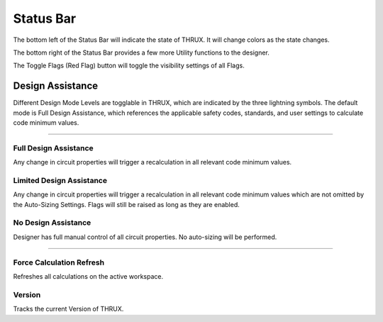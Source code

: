 .. _Status-Bar:

Status Bar
----------

The bottom left of the Status Bar will indicate the state of THRUX.  It will change colors as the state changes.

.. image: images/status_bar_1.PNG
    :align: center

.. image: images/status_bar_2.PNG
    :align: center

The bottom right of the Status Bar provides a few more Utility functions to the designer.

The Toggle Flags (Red Flag) button will toggle the visibility settings of all Flags.  

#################
Design Assistance
#################

Different Design Mode Levels are togglable in THRUX, which are indicated by the three lightning symbols.  The default mode is Full Design Assistance, which references the applicable safety codes, standards, and user settings to calculate code minimum values.

*******************************************************************************************************************************************************************************************************************************************************************************************

Full Design Assistance
+++++++++++++++++++++++

Any change in circuit properties will trigger a recalculation in all relevant code minimum values.

.. image:: images/status_bar_utility_1.PNG
    :align: center

Limited Design Assistance
+++++++++++++++++++++++++

Any change in circuit properties will trigger a recalculation in all relevant code minimum values which are not omitted by the Auto-Sizing Settings.  Flags will still be raised as long as they are enabled.

.. image:: images/status_bar_utility_2.PNG
    :align: center

No Design Assistance
++++++++++++++++++++

Designer has full manual control of all circuit properties.  No auto-sizing will be performed.

.. image:: images/status_bar_utility_3.PNG
    :align: center

*******************************************************************************************************************************************************************************************************************************************************************************************

Force Calculation Refresh
+++++++++++++++++++++++++
Refreshes all calculations on the active workspace.

Version
+++++++
Tracks the current Version of THRUX.